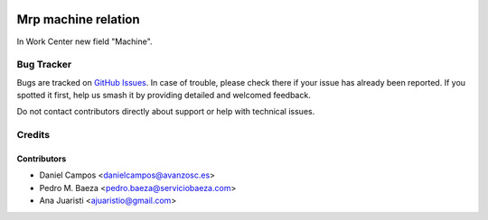 .. image:: https://img.shields.io/badge/licence-AGPL--3-blue.svg
   :target: http://www.gnu.org/licenses/agpl-3.0-standalone.html
   :alt: License: AGPL-3

====================
Mrp machine relation
====================

In Work Center new field "Machine".

Bug Tracker
===========

Bugs are tracked on `GitHub Issues
<https://github.com/avanzosc/mrp-addons/issues>`_. In case of trouble,
please check there if your issue has already been reported. If you spotted
it first, help us smash it by providing detailed and welcomed feedback.

Do not contact contributors directly about support or help with technical issues.

Credits
=======

Contributors
------------
* Daniel Campos <danielcampos@avanzosc.es>
* Pedro M. Baeza <pedro.baeza@serviciobaeza.com>
* Ana Juaristi <ajuaristio@gmail.com>
